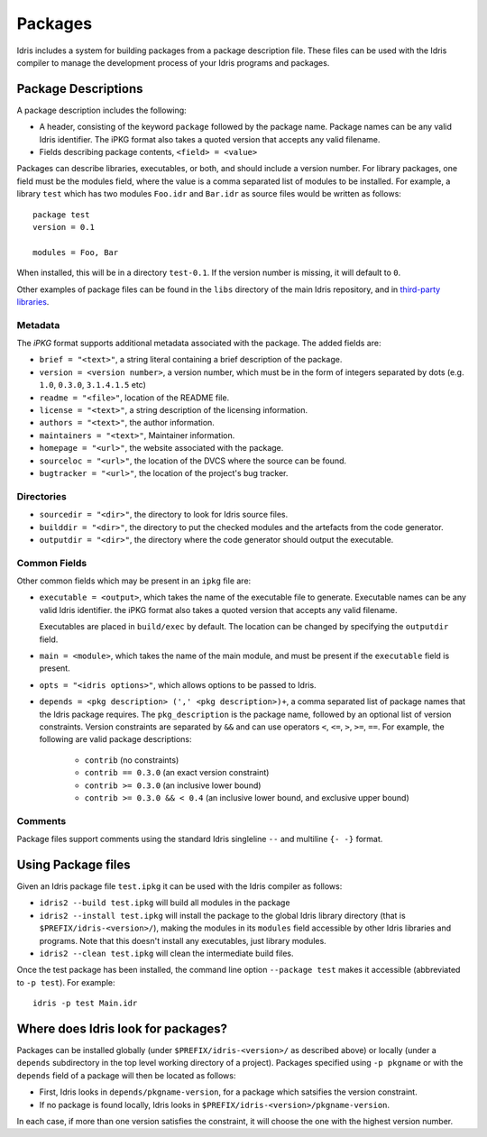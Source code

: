 .. _ref-sect-packages:

********
Packages
********

Idris includes a system for building packages from a package
description file.  These files can be used with the Idris compiler to
manage the development process of your Idris programs and packages.

Package Descriptions
====================

A package description includes the following:

+ A header, consisting of the keyword ``package`` followed by the package
  name. Package names can be any valid Idris identifier. The iPKG
  format also takes a quoted version that accepts any valid filename.
+ Fields describing package contents, ``<field> = <value>``

Packages can describe libraries, executables, or both, and should include
a version number. For library packages,
one field must be the modules field, where the value is a comma separated list
of modules to be installed. For example, a library ``test`` which has two modules
``Foo.idr`` and ``Bar.idr`` as source files would be written as follows::

    package test
    version = 0.1

    modules = Foo, Bar

When installed, this will be in a directory ``test-0.1``. If the version
number is missing, it will default to ``0``.

Other examples of package files can be found in the ``libs`` directory
of the main Idris repository, and in `third-party libraries <https://github.com/idris-lang/Idris-dev/wiki/Libraries>`_.

Metadata
--------

The `iPKG` format supports additional metadata associated with the package.
The added fields are:

+ ``brief = "<text>"``, a string literal containing a brief description
  of the package.

+ ``version = <version number>``, a version number, which must be in the form
  of integers separated by dots (e.g. ``1.0``, ``0.3.0``, ``3.1.4.1.5`` etc)

+ ``readme = "<file>"``, location of the README file.

+ ``license = "<text>"``, a string description of the licensing
  information.

+ ``authors = "<text>"``, the author information.

+ ``maintainers = "<text>"``, Maintainer information.

+ ``homepage = "<url>"``, the website associated with the package.

+ ``sourceloc = "<url>"``, the location of the DVCS where the source
  can be found.

+ ``bugtracker = "<url>"``, the location of the project's bug tracker.

Directories
-----------

+ ``sourcedir = "<dir>"``, the directory to look for Idris source files.

+ ``builddir = "<dir>"``, the directory to put the checked modules and
  the artefacts from the code generator.

+ ``outputdir = "<dir>"``, the directory where the code generator should
  output the executable.

Common Fields
-------------

Other common fields which may be present in an ``ipkg`` file are:

+ ``executable = <output>``, which takes the name of the executable
  file to generate. Executable names can be any valid Idris
  identifier. the iPKG format also takes a quoted version that accepts
  any valid filename.

  Executables are placed in ``build/exec`` by default. The location can
  be changed by specifying the ``outputdir`` field.

+ ``main = <module>``, which takes the name of the main module, and
  must be present if the ``executable`` field is present.

+ ``opts = "<idris options>"``, which allows options to be passed to
  Idris.

+ ``depends = <pkg description> (',' <pkg description>)+``, a comma separated list of
  package names that the Idris package requires. The ``pkg_description`` is
  the package name, followed by an optional list of version constraints. Version
  constraints are separated by ``&&`` and can use operators
  ``<``, ``<=``, ``>``, ``>=``, ``==``. For example, the following are valid
  package descriptions:

    - ``contrib`` (no constraints)

    - ``contrib == 0.3.0`` (an exact version constraint)

    - ``contrib >= 0.3.0`` (an inclusive lower bound)

    - ``contrib >= 0.3.0 && < 0.4`` (an inclusive lower bound, and exclusive upper bound)



Comments
---------

Package files support comments using the standard Idris singleline ``--`` and multiline ``{- -}`` format.

Using Package files
===================

Given an Idris package file ``test.ipkg`` it can be used with the Idris compiler as follows:

+ ``idris2 --build test.ipkg`` will build all modules in the package

+ ``idris2 --install test.ipkg`` will install the package to the global
  Idris library directory (that is ``$PREFIX/idris-<version>/``),
  making the modules in its ``modules`` field accessible by other Idris
  libraries and programs. Note that this doesn't install any executables, just
  library modules.

+ ``idris2 --clean test.ipkg`` will clean the intermediate build files.

Once the test package has been installed, the command line option
``--package test`` makes it accessible (abbreviated to ``-p test``).
For example::

    idris -p test Main.idr

Where does Idris look for packages?
===================================

Packages can be installed globally (under ``$PREFIX/idris-<version>/`` as
described above) or locally (under a ``depends`` subdirectory in the top level
working directory of a project).
Packages specified using ``-p pkgname`` or with the ``depends`` field of a
package will then be located as follows:

* First, Idris looks in ``depends/pkgname-version``, for a package which
  satsifies the version constraint.
* If no package is found locally, Idris looks in
  ``$PREFIX/idris-<version>/pkgname-version``.

In each case, if more than one version satisfies the constraint, it will choose
the one with the highest version number.
